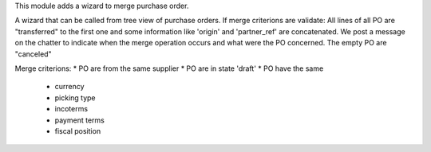 This module adds a wizard to merge purchase order.


A wizard that can be called from tree view of purchase orders.
If merge criterions are validate:
All lines of all PO are "transferred" to the first one and some information like 'origin' and 'partner_ref' are concatenated.
We post a message on the chatter to indicate when the merge operation occurs and what were the PO concerned.
The empty PO are "canceled"

Merge criterions:
* PO are from the same supplier
* PO are in state 'draft'
* PO have the same
    * currency
    * picking type
    * incoterms
    * payment terms
    * fiscal position
